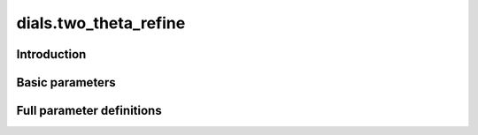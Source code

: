 dials.two_theta_refine
======================

Introduction
------------

.. python_string:: dials.command_line.two_theta_refine.help_message

Basic parameters
----------------

.. phil:: dials.command_line.two_theta_refine.phil_scope
   :expert-level: 0
   :attributes-level: 0


Full parameter definitions
--------------------------

.. phil:: dials.command_line.two_theta_refine.phil_scope
   :expert-level: 2
   :attributes-level: 2
